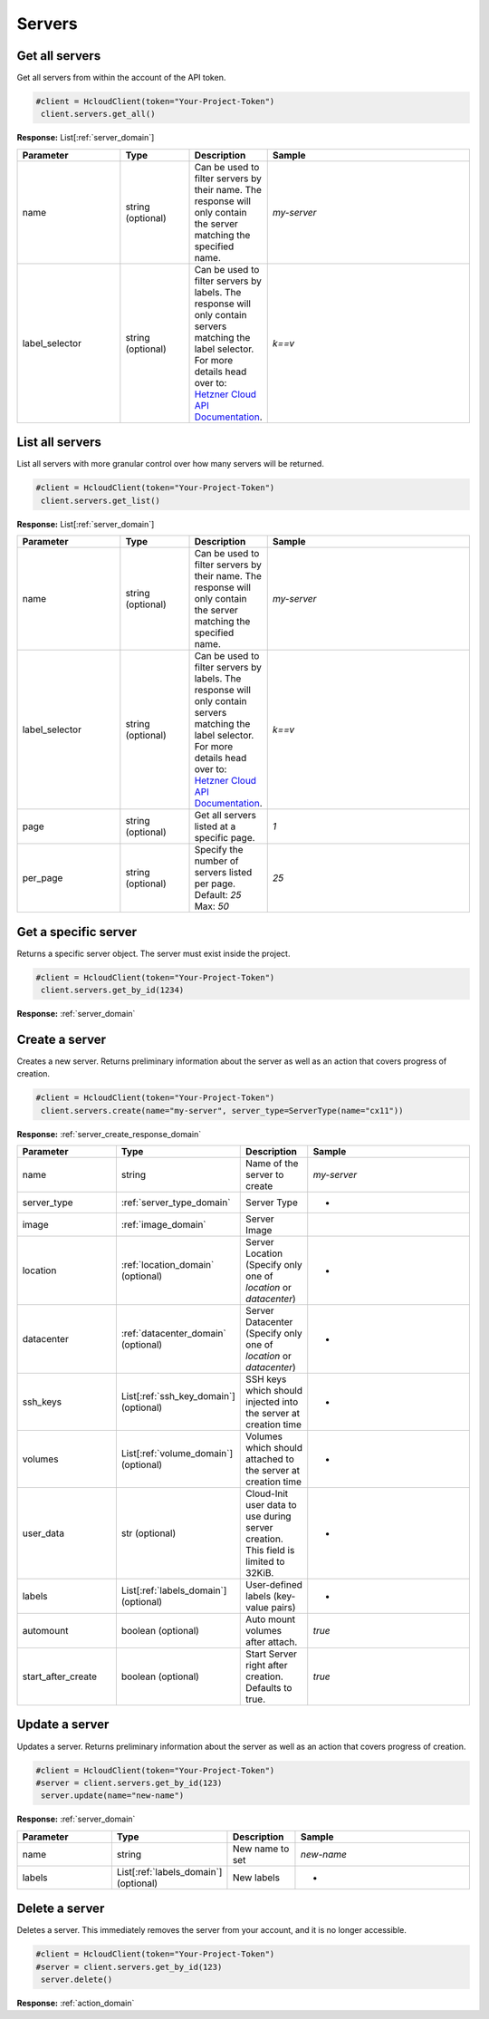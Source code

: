 Servers
======================


Get all servers
----------------

Get all servers from within the account of the API token.

.. code-block:: python

  #client = HcloudClient(token="Your-Project-Token")
   client.servers.get_all()

**Response:** List[:ref:`server_domain`]

.. list-table::
   :widths: 15 10 10 30
   :header-rows: 1

   * - Parameter
     - Type
     - Description
     - Sample
   * - name
     - string (optional)
     - Can be used to filter servers by their name. The response will only contain the server matching the specified name.
     - `my-server`
   * - label_selector
     - string (optional)
     - Can be used to filter servers by labels. The response will only contain servers matching the label selector. For more details head over to: `Hetzner Cloud API Documentation <https://docs.hetzner.cloud/#overview-label-selector>`_.
     - `k==v`

List all servers
-----------------

List all servers with more granular control over how many servers will be returned.

.. code-block:: python

  #client = HcloudClient(token="Your-Project-Token")
   client.servers.get_list()

**Response:** List[:ref:`server_domain`]

.. list-table::
   :widths: 15 10 10 30
   :header-rows: 1

   * - Parameter
     - Type
     - Description
     - Sample
   * - name
     - string (optional)
     - Can be used to filter servers by their name. The response will only contain the server matching the specified name.
     - `my-server`
   * - label_selector
     - string (optional)
     - Can be used to filter servers by labels. The response will only contain servers matching the label selector. For more details head over to: `Hetzner Cloud API Documentation <https://docs.hetzner.cloud/#overview-label-selector>`_.
     - `k==v`
   * - page
     - string (optional)
     - Get all servers listed at a specific page.
     - `1`
   * - per_page
     - string (optional)
     - Specify the number of servers listed per page. Default: `25` Max: `50`
     - `25`

Get a specific server
-----------------

Returns a specific server object. The server must exist inside the project.

.. code-block:: python

  #client = HcloudClient(token="Your-Project-Token")
   client.servers.get_by_id(1234)

**Response:** :ref:`server_domain`


Create a server
-----------------

Creates a new server. Returns preliminary information about the server as well as an action that covers progress of creation.

.. code-block:: python

  #client = HcloudClient(token="Your-Project-Token")
   client.servers.create(name="my-server", server_type=ServerType(name="cx11"))

**Response:** :ref:`server_create_response_domain`


.. list-table::
   :widths: 15 10 10 30
   :header-rows: 1

   * - Parameter
     - Type
     - Description
     - Sample
   * - name
     - string
     - Name of the server to create
     - `my-server`
   * - server_type
     - :ref:`server_type_domain`
     - Server Type
     - -
   * - image
     - :ref:`image_domain`
     - Server Image
     -
   * - location
     - :ref:`location_domain` (optional)
     - Server Location (Specify only one of `location` or `datacenter`)
     - -
   * - datacenter
     - :ref:`datacenter_domain` (optional)
     - Server Datacenter (Specify only one of `location` or `datacenter`)
     - -
   * - ssh_keys
     - List[:ref:`ssh_key_domain`] (optional)
     - SSH keys which should injected into the server at creation time
     - -
   * - volumes
     - List[:ref:`volume_domain`] (optional)
     - Volumes which should attached to the server at creation time
     - -
   * - user_data
     - str (optional)
     - Cloud-Init user data to use during server creation. This field is limited to 32KiB.
     - -
   * - labels
     - List[:ref:`labels_domain`] (optional)
     - User-defined labels (key-value pairs)
     - -
   * - automount
     - boolean (optional)
     - Auto mount volumes after attach.
     - `true`
   * - start_after_create
     - boolean (optional)
     - Start Server right after creation. Defaults to true.
     - `true`


Update a server
-----------------

Updates a server. Returns preliminary information about the server as well as an action that covers progress of creation.

.. code-block:: python

  #client = HcloudClient(token="Your-Project-Token")
  #server = client.servers.get_by_id(123)
   server.update(name="new-name")

**Response:** :ref:`server_domain`


.. list-table::
   :widths: 15 10 10 30
   :header-rows: 1

   * - Parameter
     - Type
     - Description
     - Sample
   * - name
     - string
     - New name to set
     - `new-name`
   * - labels
     - List[:ref:`labels_domain`] (optional)
     - New labels
     - -

Delete a server
-----------------

Deletes a server. This immediately removes the server from your account, and it is no longer accessible.

.. code-block:: python

  #client = HcloudClient(token="Your-Project-Token")
  #server = client.servers.get_by_id(123)
   server.delete()

**Response:** :ref:`action_domain`